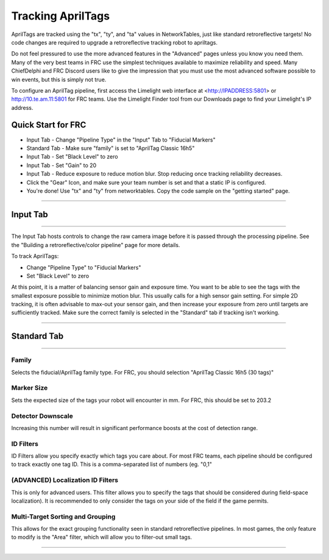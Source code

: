 Tracking AprilTags
==============================================================

AprilTags are tracked using the "tx", "ty", and "ta" values in NetworkTables, just like standard retroreflective targets! No code changes are required to upgrade a retroreflective tracking robot to apriltags.

Do not feel pressured to use the more advanced features in the "Advanced" pages unless you know you need them. Many of the very best teams in FRC use the simplest techniques available 
to maximize reliability and speed. Many ChiefDelphi and FRC Discord users like to give the impression that you must use the most advanced software possible to win events, but this is simply not true.

To configure an AprilTag pipeline, first access the Limelight web interface at <http://IPADDRESS:5801> or http://10.te.am.11:5801 for FRC teams. Use the Limelight Finder tool from our Downloads page to find your Limelight's IP address.



Quick Start for FRC
~~~~~~~~~~~~~~~~~~~~~~
* Input Tab - Change "Pipeline Type" in the "Input" Tab to "Fiducial Markers"
* Standard Tab - Make sure "family" is set to "AprilTag Classic 16h5"
* Input Tab - Set "Black Level" to zero
* Input Tab - Set "Gain" to 20
* Input Tab - Reduce exposure to reduce motion blur. Stop reducing once tracking reliability decreases.
* Click the "Gear" Icon, and make sure your team number is set and that a static IP is configured.
* You're done! Use "tx" and "ty" from networktables. Copy the code sample on the "getting started" page.

----------

.. _Input:

Input Tab
~~~~~~~~~~~~~~~~~~~~~~

----------

The Input Tab hosts controls to change the raw camera image before it is passed through the processing pipeline. See the "Building a retroreflective/color pipeline" page for more details.

To track AprilTags:

* Change "Pipeline Type" to "Fiducial Markers"
* Set "Black Level" to zero

At this point, it is a matter of balancing sensor gain and exposure time. You want to be able to see the tags with the smallest exposure possible to minimize motion blur.
This usually calls for a high sensor gain setting. For simple 2D tracking,
it is often advisable to max-out your sensor gain, and then increase your exposure from zero until targets are sufficiently tracked. Make sure the correct family is selected in the "Standard" tab if tracking isn't working.


----------

Standard Tab
~~~~~~~~~~~~~~~~~~~~~~

----------------------

 
Family
--------------------------------------
Selects the fiducial/AprilTag family type. For FRC, you should selection "AprilTag Classic 16h5 (30 tags)"


Marker Size
--------------------------------
Sets the expected size of the tags your robot will encounter in mm. For FRC, this should be set to 203.2

Detector Downscale
--------------------------------
Increasing this number will result in significant performance boosts at the cost of detection range.

ID Filters
--------------------------------
ID Filters allow you specify exactly which tags you care about. For most FRC teams, each pipeline should be configured to track exactly one tag ID.
This is a comma-separated list of numbers (eg. "0,1"

(ADVANCED) Localization ID Filters
----------------------------------------------------------------
This is only for advanced users. This filter allows you to specify the tags that should be considered during field-space localization). It is recommended to only consider the tags on your side of the field if the game permits.

Multi-Target Sorting and Grouping
--------------------------------
This allows for the exact grouping functionality seen in standard retroreflective pipelines. In most games, the only feature to modify is the "Area" filter, which will allow you to filter-out small tags.

------------------------------
